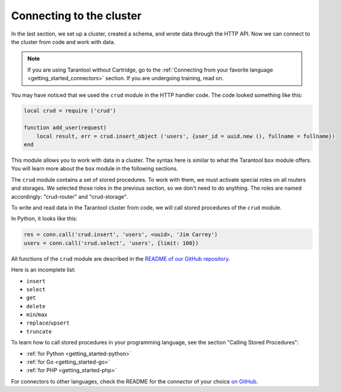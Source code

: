 .. _connecting_to_cluster:

=================================================================================
Connecting to the cluster
=================================================================================

In the last section, we set up a cluster, created a schema, and wrote data through the HTTP API.
Now we can connect to the cluster from code and work with data.

..  note::

    If you are using Tarantool without Cartridge, go to the
    :ref:`Connecting from your favorite language <getting_started_connectors>` section.
    If you are undergoing training, read on.

You may have noticed that we used the ``crud`` module in the HTTP handler code.
The code looked something like this:

..  code:: lua

    local crud = require ('crud')

    function add_user(request)
        local result, err = crud.insert_object ('users', {user_id = uuid.new (), fullname = fullname})
    end


This module allows you to work with data in a cluster. The syntax here is similar to
what the Tarantool ``box`` module offers.
You will learn more about the ``box`` module in the following sections.

The ``crud`` module contains a set of stored procedures.
To work with them, we must activate special roles on all routers and storages.
We selected those roles in the previous section, so we don't need to do anything.
The roles are named accordingly: "crud-router" and "crud-storage".

To write and read data in the Tarantool cluster from code, we will call stored
procedures of the ``crud`` module.

In Python, it looks like this:

..  code:: python

    res = conn.call('crud.insert', 'users', <uuid>, 'Jim Carrey')
    users = conn.call('crud.select', 'users', {limit: 100})

All functions of the ``crud`` module are described
in the `README of our GitHub repository <https://github.com/tarantool/crud/#insert>`_.

Here is an incomplete list:

* ``insert``
* ``select``
* ``get``
* ``delete``
* ``min``\/``max``
* ``replace``\/``upsert``
* ``truncate``

To learn how to call stored procedures in your programming language, see the section
"Calling Stored Procedures":

* :ref:`for Python <getting_started-python>`
* :ref:`for Go <getting_started-go>`
* :ref:`for PHP <getting_started-php>`

For connectors to other languages, check the README for the connector of your choice
`on GitHub <https://github.com/tarantool>`_.

